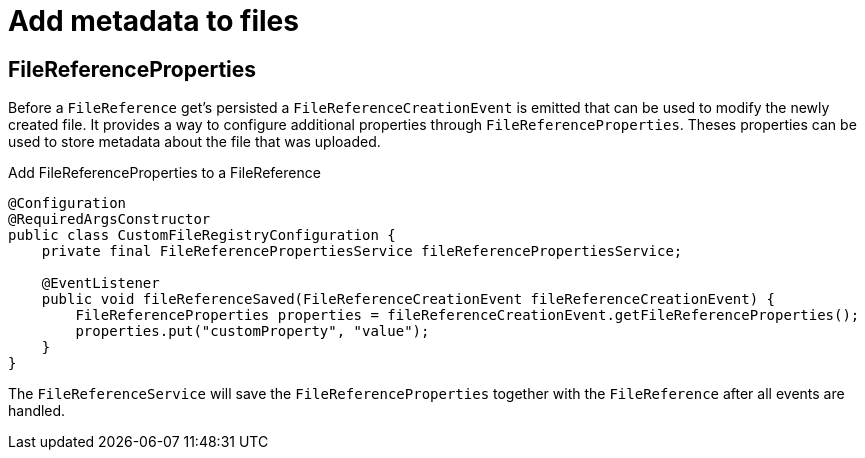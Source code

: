= Add metadata to files

[[file-reference-properties]]
== FileReferenceProperties
Before a `FileReference` get's persisted a `FileReferenceCreationEvent` is emitted that can be used to modify the newly created
file. It provides a way to configure additional properties through `FileReferenceProperties`. Theses properties can be used to store
metadata about the file that was uploaded.

.Add FileReferenceProperties to a FileReference
[source,java,indent=0]
[subs="verbatim,quotes,attributes"]
----
@Configuration
@RequiredArgsConstructor
public class CustomFileRegistryConfiguration {
    private final FileReferencePropertiesService fileReferencePropertiesService;

    @EventListener
    public void fileReferenceSaved(FileReferenceCreationEvent fileReferenceCreationEvent) {
        FileReferenceProperties properties = fileReferenceCreationEvent.getFileReferenceProperties();
        properties.put("customProperty", "value");
    }
}
----

The `FileReferenceService` will save the `FileReferenceProperties` together with the `FileReference` after
all events are handled.
